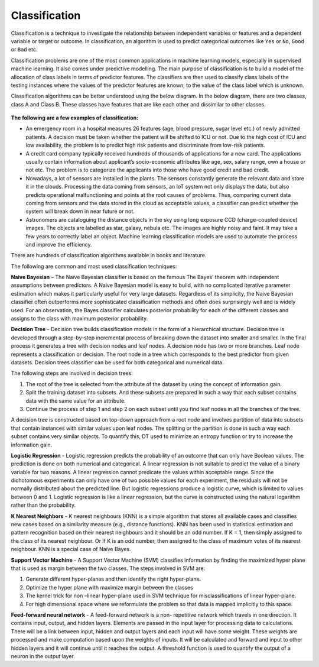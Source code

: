 Classification
==============

Classification is a technique to investigate the relationship between independent variables or features and a dependent variable or target or outcome. In classification, an algorithm is used to predict categorical outcomes like ``Yes`` or ``No``, ``Good`` or ``Bad`` etc. 

Classification problems are one of the most common applications in machine learning models, especially in supervised machine learning. It also comes under predictive modelling. The main purpose of classification is to build a model of the allocation of class labels in terms of predictor features. The classifiers are then used to classify class labels of the testing instances where the values of the predictor features are known, to the value of the class label which is unknown.

Classification algorithms can be better understood using the below diagram. In the below diagram, there are two classes, class A and Class B. These classes have features that are like each other and dissimilar to other classes.

.. figure:: ../../../_assets/machinelearning/class.jpg
      :alt: Class
      :width: 40%    



**The following are a few examples of classification:** 

- An emergency room in a hospital measures 26 features (age, blood pressure, sugar level etc.) of newly admitted patients. A decision must be taken whether the patient will be shifted to ICU or not. Due to the high cost of ICU and low availability, the problem is to predict high risk patients and discriminate from low-risk patients. 

- A credit card company typically received hundreds of thousands of applications for a new card. The applications usually contain information about applicant’s socio-economic attributes like age, sex, salary range, own a house or not etc. The problem is to categorize the applicants into those who have good credit and bad credit. 

- Nowadays, a lot of sensors are installed in the plants. The sensors constantly generate the relevant data and store it in the clouds.  Processing the data coming from sensors, an IoT system not only displays the data, but also predicts operational malfunctioning and points at the root causes of problems. Thus, comparing current data coming from sensors and the data stored in the cloud as acceptable values, a classifier can predict whether the system will break down in near future or not. 

- Astronomers are cataloguing the distance objects in the sky using long exposure CCD (charge-coupled device) images. The objects are labelled as star, galaxy, nebula etc. The images are highly noisy and faint. It may take a few years to correctly label an object. Machine learning classification models are used to automate the process and improve the efficiency.

There are hundreds of classification algorithms available in books and literature.

The following are common and most used classification techniques:

**Naive Bayesian** – The Naïve Bayesian classifier is based on the famous The Bayes’ theorem with independent assumptions between predictors. A Naive Bayesian model is easy to build, with no complicated iterative parameter estimation which makes it particularly useful for very large datasets. Regardless of its simplicity, the Naive Bayesian classifier often outperforms more sophisticated classification methods and often does surprisingly well and is widely used. For an observation, the Bayes classifier calculates posterior probability for each of the different classes and assigns to the class with maximum posterior probability. 

**Decision Tree** - Decision tree builds classification models in the form of a hierarchical structure. Decision tree is developed through a step-by-step incremental process of breaking down the dataset into smaller and smaller. In the final process it generates a tree with decision nodes and leaf nodes. A decision node has two or more branches. Leaf node represents a classification or decision. The root node in a tree which corresponds to the best predictor from given datasets. Decision trees classifier can be used for both categorical and numerical data. 

The following steps are involved in decision trees:

1. The root of the tree is selected from the attribute of the dataset by using the concept of information gain.
2. Split the training dataset into subsets. And these subsets are prepared in such a way that each subset contains data with the same value for an attribute.
3. Continue the process of step 1 and step 2 on each subset until you find leaf nodes in all the branches of the tree. 

A decision tree is constructed based on top-down approach from a root node and involves partition of data into subsets that contain instances with similar values upon leaf nodes. The splitting or the partition is done in such a way each subset contains very similar objects. To quantify this, DT used to minimize an entropy function or try to increase the information gain.

**Logistic Regression** - Logistic regression predicts the probability of an outcome that can only have Boolean values. The prediction is done on both numerical and categorical. A linear regression is not suitable to predict the value of a binary variable for two reasons.
A linear regression cannot predicate the values within acceptable range. Since the dichotomous experiments can only have one of two possible values for each experiment, the residuals will not be normally distributed about the predicted line. But logistic regressions produce a logistic curve, which is limited to values between 0 and 1. Logistic regression is like a linear regression, but the curve is constructed using the natural logarithm rather than the probability. 

**K Nearest Neighbors** - K nearest neighbours (KNN) is a simple algorithm that stores all available cases and classifies new cases based on a similarity measure (e.g., distance functions). KNN has been used in statistical estimation and pattern recognition based on their nearest neighbours and it should be an odd number. If K = 1, then simply assigned to the class of its nearest neighbour. Or If K is an odd number, then assigned to the class of maximum votes of its nearest neighbour.  KNN is a special case of Naïve Bayes. 

**Support Vector Machine** - A Support Vector Machine (SVM) classifies information by finding the maximized hyper plane that is used as margin between the two classes. The steps involved in SVM are:

1. Generate different hyper-planes and then identify the right hyper-plane.
2. Optimize the hyper plane with maximize margin between the classes 
3. The kernel trick for non –linear hyper-plane used in SVM technique for misclassifications of linear hyper-plane.
4. For high dimensional space where we reformulate the problem so that data is mapped implicitly to this space. 

**Feed-forward neural network** - A feed-forward network is a non- repetitive network which travels in one direction. It contains input, output, and hidden layers. Elements are passed in the input layer for processing data to calculations. There will be a link between input, hidden and output layers and each input will have some weight. These weights are processed and make computation based upon the weights of inputs. It will be calculated and forward and input to other hidden layers and it will continue until it reaches the output. A threshold function is used to quantify the output of a neuron in the output layer.
